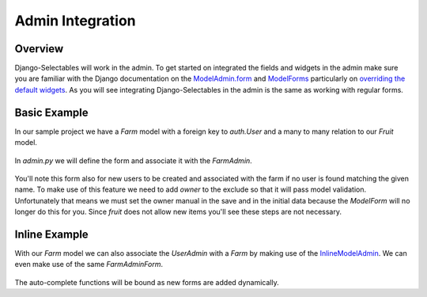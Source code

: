 Admin Integration
====================

Overview
--------------------------------------

Django-Selectables will work in the admin. To get started on integrated the
fields and widgets in the admin make sure you are familiar with the Django
documentation on the `ModelAdmin.form <http://docs.djangoproject.com/en/1.3/ref/contrib/admin/#django.contrib.admin.ModelAdmin.form>`_ 
and `ModelForms <http://docs.djangoproject.com/en/1.3/topics/forms/modelforms/>`_ particularly
on `overriding the default widgets <http://docs.djangoproject.com/en/1.3/topics/forms/modelforms/#overriding-the-default-field-types-or-widgets>`_. As you will see integrating Django-Selectables in the admin
is the same as working with regular forms.


Basic Example
--------------------------------------

In our sample project we have a `Farm` model with a foreign key to `auth.User` and 
a many to many relation to our `Fruit` model.

    .. literalinclude:: ../example/core/models.py
       :pyobject: Farm

In `admin.py` we will define the form and associate it with the `FarmAdmin`.

    .. literalinclude:: ../example/core/admin.py
        :pyobject: FarmAdminForm

    .. literalinclude:: ../example/core/admin.py
        :pyobject: FarmAdmin

You'll note this form also for new users to be created and associated with the
farm if no user is found matching the given name. To make use of this feature we
need to add `owner` to the exclude so that it will pass model validation. Unfortunately
that means we must set the owner manual in the save and in the initial data because
the `ModelForm` will no longer do this for you. Since `fruit` does not allow new
items you'll see these steps are not necessary.


Inline Example
--------------------------------------

With our `Farm` model we can also associate the `UserAdmin` with a `Farm`
by making use of the `InlineModelAdmin 
<http://docs.djangoproject.com/en/1.3/ref/contrib/admin/#inlinemodeladmin-objects>`_.
We can even make use of the same `FarmAdminForm`.

    .. literalinclude:: ../example/core/admin.py
        :pyobject: FarmInline
    .. literalinclude:: ../example/core/admin.py
        :pyobject: NewUserAdmin

The auto-complete functions will be bound as new forms are added dynamically.

